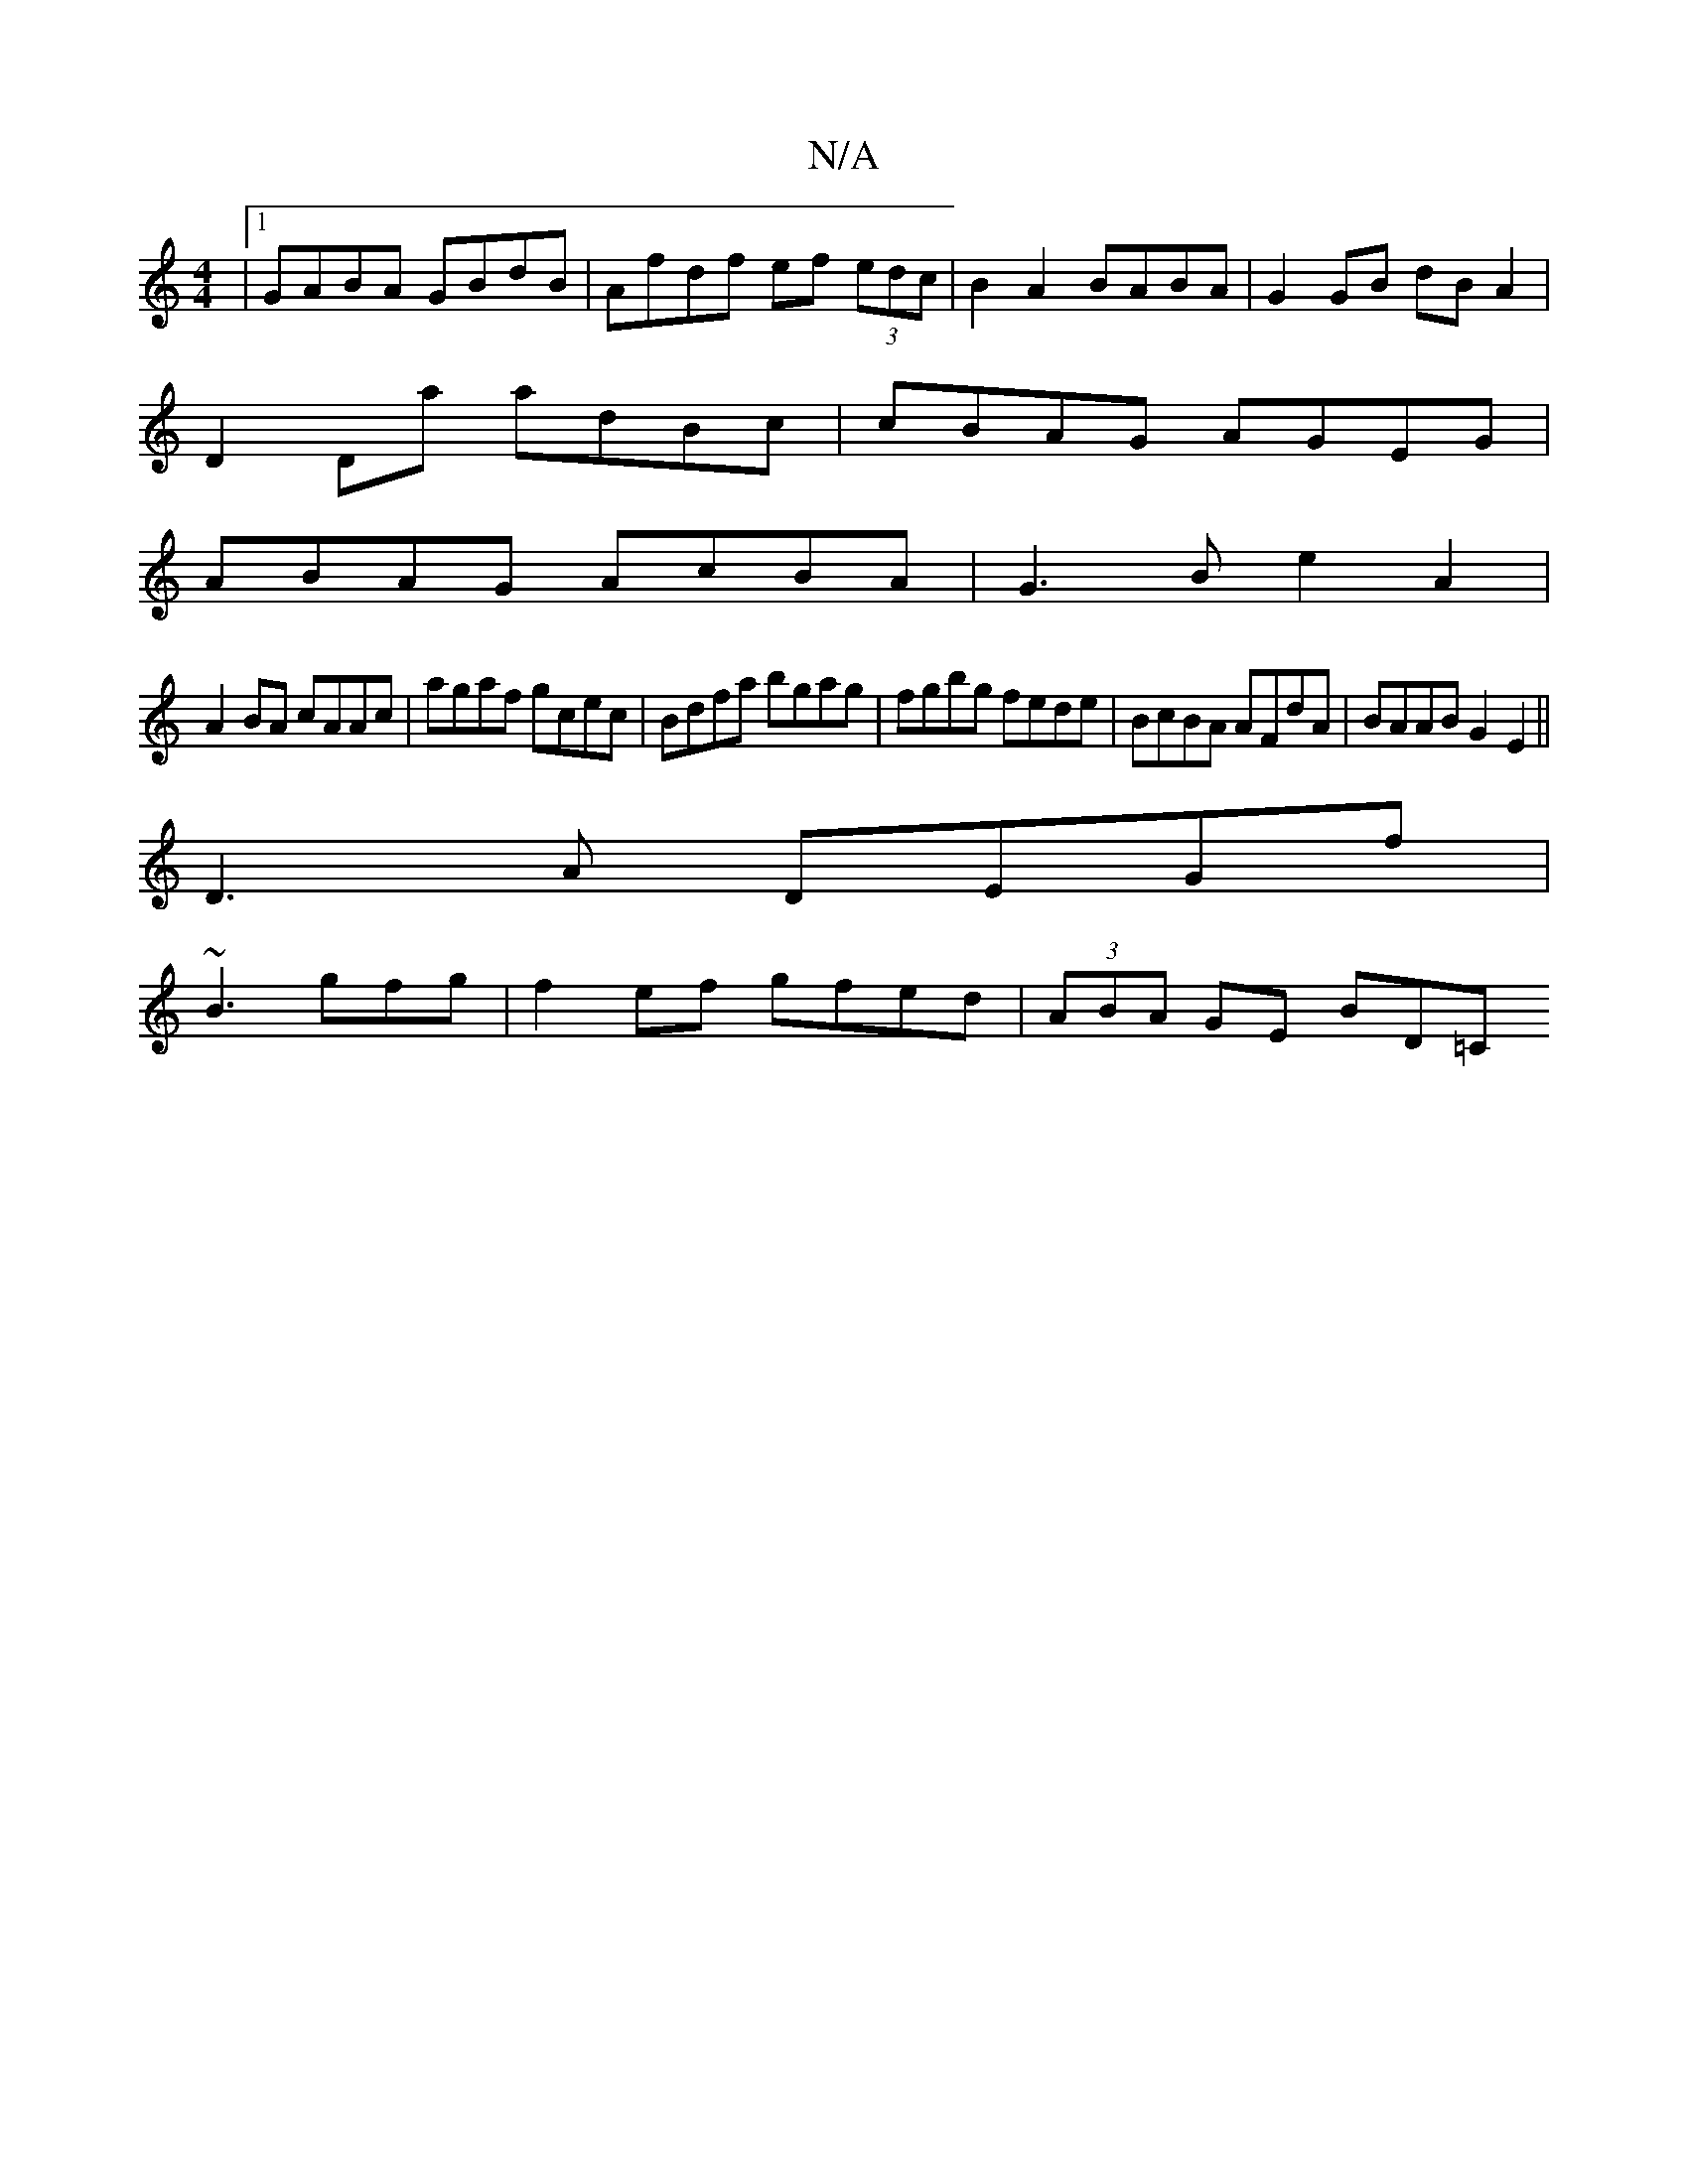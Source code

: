 X:1
T:N/A
M:4/4
R:N/A
K:Cmajor
|1 GABA GBdB|Afdf ef (3edc|B2 A2 BABA|G2 GB dB A2|
D2 Da adBc|cBAG AGEG|
ABAG AcBA|G3B e2A2|
A2 BA cAAc|agaf gcec|Bdfa bgag|fgbg fede|BcBA AFdA|BAAB G2E2||
D3A DEGf|
~B3 gfg |f2ef gfed | (3ABA GE BD=C